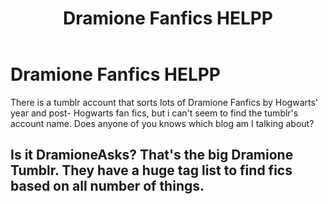#+TITLE: Dramione Fanfics HELPP

* Dramione Fanfics HELPP
:PROPERTIES:
:Author: valem9
:Score: 0
:DateUnix: 1562553940.0
:DateShort: 2019-Jul-08
:FlairText: Request
:END:
There is a tumblr account that sorts lots of Dramione Fanfics by Hogwarts' year and post- Hogwarts fan fics, but i can't seem to find the tumblr's account name. Does anyone of you knows which blog am I talking about?


** Is it DramioneAsks? That's the big Dramione Tumblr. They have a huge tag list to find fics based on all number of things.
:PROPERTIES:
:Author: elliemff
:Score: 1
:DateUnix: 1562556870.0
:DateShort: 2019-Jul-08
:END:
